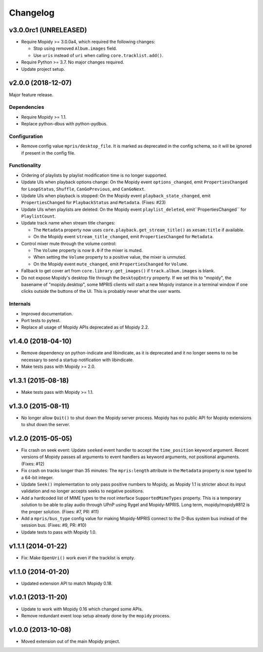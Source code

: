*********
Changelog
*********

v3.0.0rc1 (UNRELEASED)
======================

- Require Mopidy >= 3.0.0a4, which required the following changes:

  - Stop using removed ``Album.images`` field.

  - Use ``uris`` instead of ``uri`` when calling ``core.tracklist.add()``.

- Require Python >= 3.7. No major changes required.

- Update project setup.

v2.0.0 (2018-12-07)
===================

Major feature release.

Dependencies
------------

- Require Mopidy >= 1.1.

- Replace python-dbus with python-pydbus.

Configuration
-------------

- Remove config value ``mpris/desktop_file``. It is marked as deprecated in
  the config schema, so it will be ignored if present in the config file.

Functionality
-------------

- Ordering of playlists by playlist modification time is no longer supported.

- Update UIs when playback options change: On the Mopidy event
  ``options_changed``, emit ``PropertiesChanged`` for ``LoopStatus``,
  ``Shuffle``, ``CanGoPrevious``, and ``CanGoNext``.

- Update UIs when playback is stopped: On the Mopidy event
  ``playback_state_changed``, emit ``PropertiesChanged`` for
  ``PlaybackStatus`` and ``Metadata``. (Fixes: #23)

- Update UIs when playlists are deleted: On the Mopidy event
  ``playlist_deleted``, emit``PropertiesChanged`` for ``PlaylistCount``.

- Update track name when stream title changes:

  - The ``Metadata`` property now uses ``core.playback.get_stream_title()`` as
    ``xesam:title`` if available.

  - On the Mopidy event ``stream_title_changed``, emit ``PropertiesChanged``
    for ``Metadata``.

- Control mixer mute through the volume control:

  - The ``Volume`` property is now ``0.0`` if the mixer is muted.

  - When setting the ``Volume`` property to a positive value, the mixer is
    unmuted.

  - On the Mopidy event ``mute_changed``, emit ``PropertiesChanged`` for
    ``Volume``.

- Fallback to get cover art from ``core.library.get_images()`` if
  ``track.album.images`` is blank.

- Do not expose Mopidy's desktop file through the ``DesktopEntry`` property. If
  we set this to "mopidy", the basename of "mopidy.desktop", some MPRIS clients
  will start a new Mopidy instance in a terminal window if one clicks outside
  the buttons of the UI. This is probably never what the user wants.

Internals
---------

- Improved documentation.

- Port tests to pytest.

- Replace all usage of Mopidy APIs deprecated as of Mopidy 2.2.


v1.4.0 (2018-04-10)
===================

- Remove dependency on python-indicate and libindicate, as it is deprecated and
  it no longer seems to no be necessary to send a startup notification with
  libindicate.

- Make tests pass with Mopidy >= 2.0.

v1.3.1 (2015-08-18)
===================

- Make tests pass with Mopidy >= 1.1.

v1.3.0 (2015-08-11)
===================

- No longer allow ``Quit()`` to shut down the Mopidy server process. Mopidy has
  no public API for Mopidy extensions to shut down the server.

v1.2.0 (2015-05-05)
===================

- Fix crash on seek event: Update ``seeked`` event handler to accept the
  ``time_position`` keyword argument. Recent versions of Mopidy passes all
  arguments to event handlers as keyword arguments, not positional arguments.
  (Fixes: #12)

- Fix crash on tracks longer than 35 minutes: The ``mpris:length`` attribute in
  the ``Metadata`` property is now typed to a 64-bit integer.

- Update ``Seek()`` implementation to only pass positive numbers to Mopidy, as
  Mopidy 1.1 is stricter about its input validation and no longer accepts seeks
  to negative positions.

- Add a hardcoded list of MIME types to the root interface
  ``SupportedMimeTypes`` property. This is a temporary solution to be able to
  play audio through UPnP using Rygel and Mopidy-MPRIS. Long term,
  mopidy/mopidy#812 is the proper solution. (Fixes: #7, PR: #11)

- Add a ``mpris/bus_type`` config value for making Mopidy-MPRIS connect to the
  D-Bus system bus instead of the session bus. (Fixes: #9, PR: #10)

- Update tests to pass with Mopidy 1.0.

v1.1.1 (2014-01-22)
===================

- Fix: Make ``OpenUri()`` work even if the tracklist is empty.

v1.1.0 (2014-01-20)
===================

- Updated extension API to match Mopidy 0.18.

v1.0.1 (2013-11-20)
===================

- Update to work with Mopidy 0.16 which changed some APIs.

- Remove redundant event loop setup already done by the ``mopidy`` process.

v1.0.0 (2013-10-08)
===================

- Moved extension out of the main Mopidy project.
